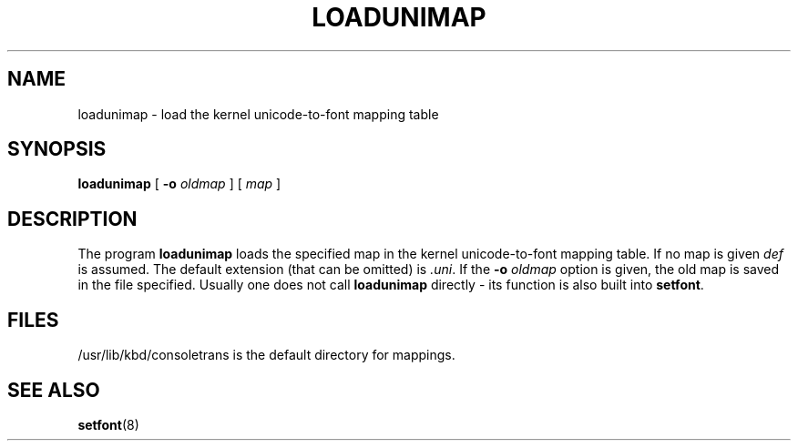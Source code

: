 .\" @(#)loadunimap.8 1.0 970317 aeb
.TH LOADUNIMAP 8 "17 Mar 1997"
.SH NAME
loadunimap \- load the kernel unicode-to-font mapping table
.SH SYNOPSIS
.B loadunimap
[
.B -o
.I oldmap
] [
.I map
]
.SH DESCRIPTION
.LP
The program
.B loadunimap
loads the specified map in the kernel unicode-to-font mapping table.
If no map is given
.I def
is assumed.
The default extension (that can be omitted) is
.IR .uni .
If the
.B -o
.I oldmap
option is given, the old map is saved in the file specified.
Usually one does not call
.B loadunimap
directly - its function is also built into
.BR setfont .
.SH "FILES"
/usr/lib/kbd/consoletrans is the default directory for mappings.
.SH "SEE ALSO"
.BR setfont (8)

